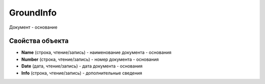 GroundInfo
==========

Документ - основание

Свойства объекта
----------------

- **Name** (строка, чтение/запись) - наименование документа - основания
- **Number** (строка, чтение/запись) - номер документа - основания
- **Date** (дата, чтение/запись) - дата документа - основания
- **Info** (строка, чтение/запись) - дополнительные сведения
